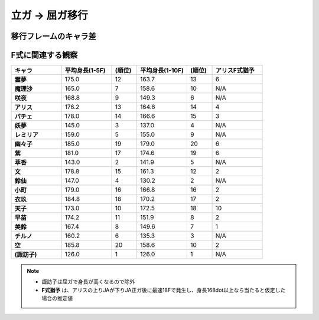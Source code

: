 立ガ → 屈ガ移行
##################


移行フレームのキャラ差
-------------------------

.. image:: images/crouch2stand.png

.. .. csv-table::
..    :widths: auto
..    :stub-columns: 1
..    :header-rows: 1
.. 
..    キャラ,0,1,2,3,4,5,6,7,8,9,10,11,12,13,14,15,16,17,18,19,20,21,22,23,24,25,26,27,28,29
..    霊夢,175,,,,,,,,,113,,,,,,,,,,,,,,,,,,,,
..    魔理沙,165,,,,,160,,,,140,,121,,,,116,,,,,,,,,,,,
..    咲夜,191,165,,,158,,,123,,,113,,,110,,,,,,,,,,,,,,,
..    アリス,181,,,169,,,,148,,,,122,,,,,,,,,,,,,,,,,
..    パチェ,178,,,,,,153,,,,,128,,,,,111,,,,,,,,,,,,,
..    妖夢,153,143,,,,131,,,,129,,,,121,,,,,,,,116,,,,,,,,
..    レミリア,159,,,,,,,,,,115,,,,,,,,,,,,,,,,,,,
..    幽々子,185,,,,,,,,,152,,,,115,,,,110,,,,,,,,,,,,
..    紫,181,,,,,171,,,,166,,,,141,,,,,,,,,,,,,,,,
..    萃香,151,141,,,,,,,,,,,,,110,,,106,,,,,,,,,,,,
..    文,186,177,,,,157,,,,126,,,,121,,,,,,,,,,,,,,,,
..    鈴仙,159,149,,,129,,,111,,,106,,,,,,,,,,,,,,,,,,,
..    小町,179,,,,,160,,,,150,,,,121,,,,116,,,,,,,,,,,,
..    衣玖,204,180,,,,166,,,,142,,,,131,,,,,,,,,,,,,,,,
..    天子,173,,,,,,,,,170,,,,164,,,,158,,,,123,,,,,,,,
..    早苗,179,173,,,,142,,,,116,,,,,,,,,,,,,,,,,,,,
..    美鈴,177,169,,,153,,,127,,,122,,,,,,,,,,,,,,,,,,,
..    チルノ,165,159,,,,,106,,,,104,,,,113,,,,121,,,,,,,,,,,
..    諏訪子,126,,,,,,,,,,,,,,194,,,203,,,205,,,,207,,,,,
..    空,197,183,,,,139,,,,130,,,,,,,,,,,,,,,,,,,,

F式に関連する観察
------------------------

.. csv-table::
   :widths: 20, 20, 10, 20, 10, 20
   :stub-columns: 1
   :header-rows: 1

   キャラ,平均身長(1-5F),(順位),平均身長(1-10F),(順位),アリスF式猶予
   霊夢,175.0,12,163.7,13,6
   魔理沙,165.0,7,158.6,10,N/A
   咲夜,168.8,9,149.3,6,N/A
   アリス,176.2,13,164.6,14,4
   パチェ,178.0,14,166.6,15,3
   妖夢,145.0,3,137.0,4,N/A
   レミリア,159.0,5,155.0,9,N/A
   幽々子,185.0,19,179.0,20,6
   紫,181.0,17,174.6,19,6
   萃香,143.0,2,141.9,5,N/A
   文,178.8,15,161.3,12,2
   鈴仙,147.0,4,130.2,2,N/A
   小町,179.0,16,166.8,16,2
   衣玖,184.8,18,170.2,17,2
   天子,173.0,10,172.5,18,10
   早苗,174.2,11,151.9,8,2
   美鈴,167.4,8,149.6,7,1
   チルノ,160.2,6,135.3,3,N/A
   空,185.8,20,158.6,10,2
   (諏訪子),126.0,1,126.0,1,N/A

.. note::
   * 諏訪子は屈ガで身長が高くなるので除外
   * **F式猶予** は、アリスの上りJAが下りJA正ガ後に最速18Fで発生し、身長168dot以上なら当たると仮定した場合の推定値
